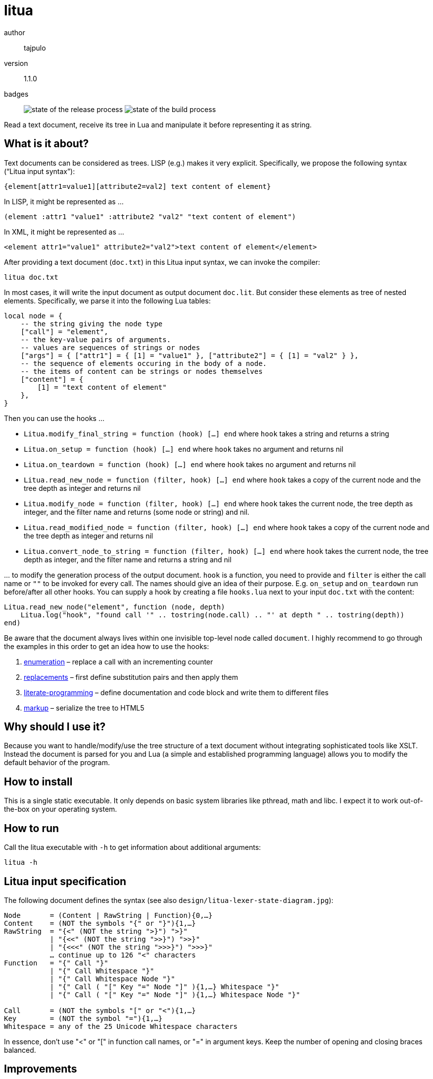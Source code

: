 = litua

author::
  tajpulo
version::
  1.1.0
badges::
  image:https://github.com/typho/litua/actions/workflows/release.yml/badge.svg[state of the release process] image:https://github.com/typho/litua/actions/workflows/build.yml/badge.svg[state of the build process]

Read a text document, receive its tree in Lua and manipulate it before representing it as string.

What is it about?
-----------------

Text documents can be considered as trees. LISP (e.g.) makes it very explicit. Specifically, we propose the following syntax (“Litua input syntax”):

----
{element[attr1=value1][attribute2=val2] text content of element}
----

In LISP, it might be represented as …

----
(element :attr1 "value1" :attribute2 "val2" "text content of element")
----

In XML, it might be represented as …

----
<element attr1="value1" attribute2="val2">text content of element</element>
----

After providing a text document (``doc.txt``) in this Litua input syntax, we can invoke the compiler:

----
litua doc.txt
----

In most cases, it will write the input document as output document ``doc.lit``.
But consider these elements as tree of nested elements. Specifically, we parse it into the following Lua tables:

[source,lua]
----
local node = {
    -- the string giving the node type
    ["call"] = "element",
    -- the key-value pairs of arguments.
    -- values are sequences of strings or nodes
    ["args"] = { ["attr1"] = { [1] = "value1" }, ["attribute2"] = { [1] = "val2" } },
    -- the sequence of elements occuring in the body of a node.
    -- the items of content can be strings or nodes themselves
    ["content"] = {
        [1] = "text content of element"
    },
}
----

Then you can use the hooks …

* ``Litua.modify_final_string = function (hook) […] end`` where ``hook`` takes a string and returns a string
* ``Litua.on_setup = function (hook) […] end`` where ``hook`` takes no argument and returns nil
* ``Litua.on_teardown = function (hook) […] end`` where ``hook`` takes no argument and returns nil
* ``Litua.read_new_node = function (filter, hook) […] end`` where ``hook`` takes a copy of the current node and the tree depth as integer and returns nil
* ``Litua.modify_node = function (filter, hook) […] end`` where ``hook`` takes the current node, the tree depth as integer, and the filter name and returns (some node or string) and nil.
* ``Litua.read_modified_node = function (filter, hook) […] end`` where ``hook`` takes a copy of the current node and the tree depth as integer and returns nil
* ``Litua.convert_node_to_string = function (filter, hook) […] end`` where ``hook`` takes the current node, the tree depth as integer, and the filter name and returns a string and nil

… to modify the generation process of the output document. ``hook`` is a function, you need to provide and ``filter`` is either the call name or ``""`` to be invoked for every call. The names should give an idea of their purpose. E.g. ``on_setup`` and ``on_teardown`` run before/after all other hooks. You can supply a hook by creating a file ``hooks.lua`` next to your input ``doc.txt`` with the content:

[source,lua]
----
Litua.read_new_node("element", function (node, depth)
    Litua.log("hook", "found call '" .. tostring(node.call) .. "' at depth " .. tostring(depth))
end)
----

Be aware that the document always lives within one invisible top-level node called ``document``.
I highly recommend to go through the examples in this order to get an idea how to use the hooks:

1. link:examples/enumeration[enumeration] – replace a call with an incrementing counter
2. link:examples/replacements[replacements] – first define substitution pairs and then apply them
3. link:examples/literate-programming[literate-programming] – define documentation and code block and write them to different files
4. link:examples/markup[markup] – serialize the tree to HTML5

Why should I use it?
--------------------

Because you want to handle/modify/use the tree structure of a text document without integrating sophisticated tools like XSLT. Instead the document is parsed for you and Lua (a simple and established programming language) allows you to modify the default behavior of the program.

How to install
--------------

This is a single static executable. It only depends on basic system libraries like pthread, math and libc. I expect it to work out-of-the-box on your operating system.

How to run
----------

Call the litua executable with ``-h`` to get information about additional arguments:

----
litua -h
----

Litua input specification
-------------------------

The following document defines the syntax (see also `design/litua-lexer-state-diagram.jpg`):

[source]
----
Node       = (Content | RawString | Function){0,…}
Content    = (NOT the symbols "{" or "}"){1,…}
RawString  = "{<" (NOT the string ">}") ">}"
           | "{<<" (NOT the string ">>}") ">>}"
           | "{<<<" (NOT the string ">>>}") ">>>}"
           … continue up to 126 "<" characters
Function   = "{" Call "}"
           | "{" Call Whitespace "}"
           | "{" Call Whitespace Node "}"
           | "{" Call ( "[" Key "=" Node "]" ){1,…} Whitespace "}"
           | "{" Call ( "[" Key "=" Node "]" ){1,…} Whitespace Node "}"

Call       = (NOT the symbols "[" or "<"){1,…}
Key        = (NOT the symbol "="){1,…}
Whitespace = any of the 25 Unicode Whitespace characters
----

In essence, don't use "<" or "[" in function call names, or "=" in argument keys.
Keep the number of opening and closing braces balanced.

Improvements
------------

The following parts can be improved:

* the `.parsed.expected` files are not checked in the testsuite, because rust's HashMap representation is not consistent across builds.
* verify that error handling for user code works well
* improved error reporting for syntax errors (tokens position, etc)

Source Code
-----------

The source code is available at link:https://github.com/typho/litua[Github].

License
-------

See link:LICENSE[the LICENSE file] (Hint: MIT license).

Changelog
---------

0.9::
  first public release with raw strings and four examples
1.0.0::
  improves stdout/stderr, improved documentation, CI builds, upload to crates.io
1.1.0::
  bugfix third argument of modify-node hook, modify-hook may now also return strings

Issues
------

Please report any issues on the link:https://github.com/typho/litua/issues[Github issues page].
